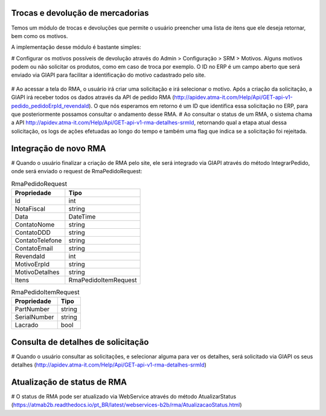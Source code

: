 ﻿Trocas e devolução de mercadorias
=================================

Temos um módulo de trocas e devoluções que permite o usuário preencher uma lista de itens que ele deseja retornar, bem como os motivos.

A implementação desse módulo é bastante simples:

# Configurar os motivos possíveis de devolução através do Admin > Configuração > SRM > Motivos. Alguns motivos podem ou não solicitar os produtos, como em caso de troca por exemplo. O ID no ERP é um campo aberto que será enviado via GIAPI para facilitar a identificação do motivo cadastrado pelo site.

  .. image:: rma.png

# Ao acessar a tela do RMA, o usuário irá criar uma solicitação e irá selecionar o motivo. Após a criação da solicitação, a GIAPI irá receber todos os dados através da API de pedido RMA (http://apidev.atma-it.com/Help/Api/GET-api-v1-pedido_pedidoErpId_revendaId). O que nós esperamos em retorno é um ID que identifica essa solicitação no ERP, para que posteriormente possamos consultar o andamento desse RMA.
# Ao consultar o status de um RMA, o sistema chama a API http://apidev.atma-it.com/Help/Api/GET-api-v1-rma-detalhes-srmId, retornando qual a etapa atual dessa solicitação, os logs de ações efetuadas ao longo do tempo e também uma flag que indica se a solicitação foi rejeitada.

Integração de novo RMA
======================
# Quando o usuário finalizar a criação de RMA pelo site, ele será integrado via GIAPI através do método IntegrarPedido, onde será enviado o request de RmaPedidoRequest:

.. list-table:: RmaPedidoRequest
   :widths: auto
   :header-rows: 1

   * - Propriedade
     - Tipo
   * - Id
     - int
   * - NotaFiscal
     - string
   * - Data
     - DateTime
   * - ContatoNome
     - string
   * - ContatoDDD
     - string
   * - ContatoTelefone
     - string
   * - ContatoEmail
     - string
   * - RevendaId
     - int
   * - MotivoErpId
     - string
   * - MotivoDetalhes
     - string
   * - Itens
     - RmaPedidoItemRequest
     
.. list-table:: RmaPedidoItemRequest
   :widths: auto
   :header-rows: 1

   * - Propriedade
     - Tipo
   * - PartNumber
     - string
   * - SerialNumber
     - string
   * - Lacrado
     - bool
     
Consulta de detalhes de solicitação
===================================
# Quando o usuário consultar as solicitações, e selecionar alguma para ver os detalhes, será solicitado via GIAPI os seus detalhes (http://apidev.atma-it.com/Help/Api/GET-api-v1-rma-detalhes-srmId)

Atualização de status de RMA
============================
# O status de RMA pode ser atualizado via WebService através do método AtualizarStatus (https://atmab2b.readthedocs.io/pt_BR/latest/webservices-b2b/rma/AtualizacaoStatus.html)

  
